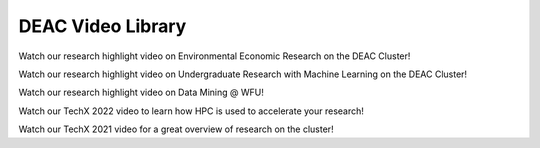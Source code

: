 .. sec.vids:

==================
DEAC Video Library
==================

.. contents::
   :depth: 3
..

.. #############################################################################
.. #############################################################################
.. #############################################################################
.. #############################################################################



Watch our research highlight video on Environmental Economic Research on the DEAC Cluster!

.. raw:: html

    <div style="text-align: center; margin-bottom: 2em;">
    <iframe width="100%" height="480" src="https://youtu.be/5t4ykT7kht8?si=2Y7lYlbm96mVqW2q" frameborder="0" allow="autoplay; encrypted-media" allowfullscreen></iframe>
    </div>



Watch our research highlight video on Undergraduate Research with Machine Learning on the DEAC Cluster!

.. raw:: html

    <div style="text-align: center; margin-bottom: 2em;">
    <iframe width="100%" height="480" src="https://youtu.be/UScbXSHJJQw?si=g-4FRFs10AuALUKt" frameborder="0" allow="autoplay; encrypted-media" allowfullscreen></iframe>
    </div>



Watch our research highlight video on Data Mining @ WFU!

.. raw:: html

    <div style="text-align: center; margin-bottom: 2em;">
    <iframe width="100%" height="480" src="https://youtu.be/kObCkN4sckc?si=GOvtcAwuTtg18I1Z" frameborder="0" allow="autoplay; encrypted-media" allowfullscreen></iframe>
    </div>



Watch our TechX 2022 video to learn how HPC is used to accelerate your research!

.. raw:: html

    <div style="text-align: center; margin-bottom: 2em;">
    <iframe width="100%" height="480" src="https://youtu.be/aUfTGheWLzE?si=_F1atpWIsB6Ojt5D" frameborder="0" allow="autoplay; encrypted-media" allowfullscreen></iframe>
    </div>



Watch our TechX 2021 video for a great overview of research on the cluster!

.. raw:: html

    <div style="text-align: center; margin-bottom: 2em;">
    <iframe width="100%" height="480" src="https://www.youtube.com/embed/Vf5Nr2nyBdA?rel=0" frameborder="0" allow="autoplay; encrypted-media" allowfullscreen></iframe>
    </div>
